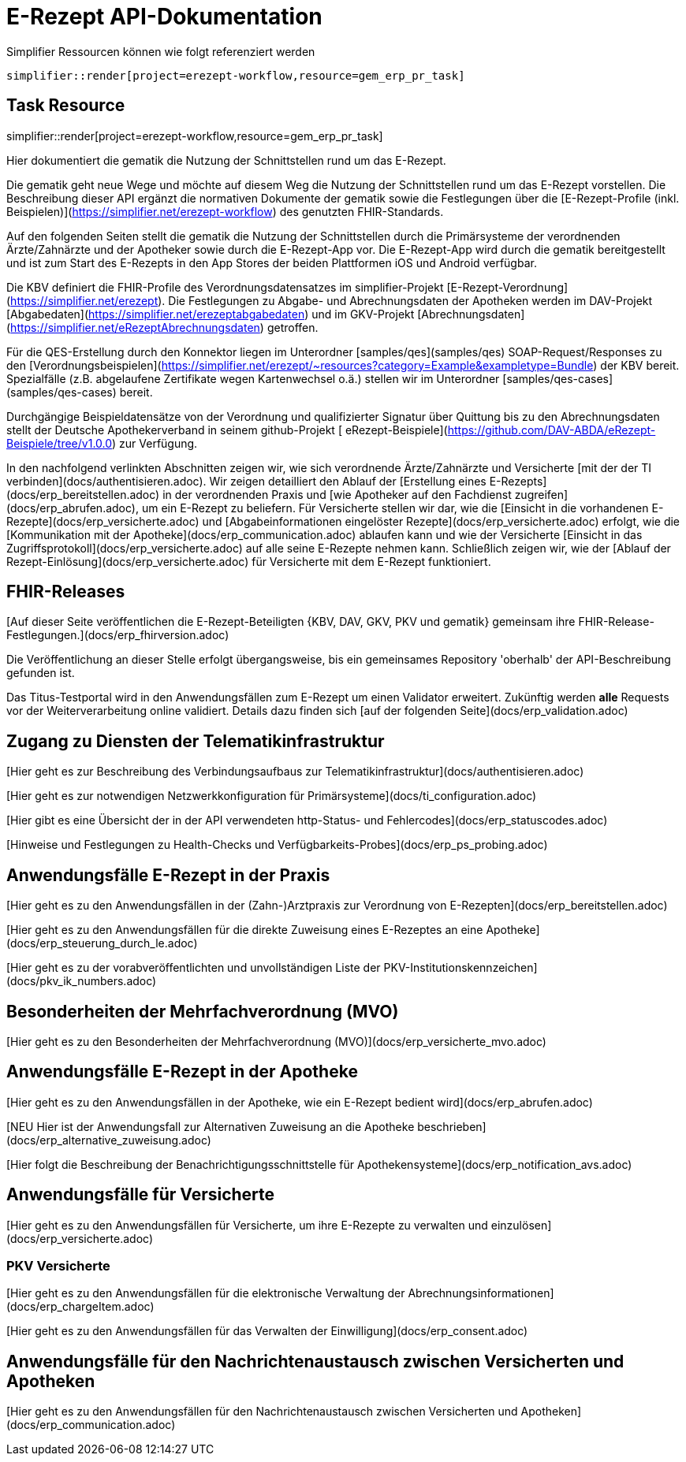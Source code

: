 = E-Rezept API-Dokumentation

.Simplifier Ressourcen können wie folgt referenziert werden
[source,asciidoc]
----
simplifier::render[project=erezept-workflow,resource=gem_erp_pr_task]
----

== Task Resource

simplifier::render[project=erezept-workflow,resource=gem_erp_pr_task]


Hier dokumentiert die gematik die Nutzung der Schnittstellen rund um das E-Rezept.

Die gematik geht neue Wege und möchte auf diesem Weg die Nutzung der Schnittstellen rund um das E-Rezept vorstellen. Die Beschreibung dieser API ergänzt die normativen Dokumente der gematik sowie die Festlegungen über die [E-Rezept-Profile (inkl. Beispielen)](https://simplifier.net/erezept-workflow) des genutzten FHIR-Standards.

Auf den folgenden Seiten stellt die gematik die Nutzung der Schnittstellen durch die Primärsysteme der verordnenden Ärzte/Zahnärzte und der Apotheker sowie durch die E-Rezept-App vor.
Die E-Rezept-App wird durch die gematik bereitgestellt und ist zum Start des E-Rezepts in den App Stores der beiden Plattformen iOS und Android verfügbar.

Die KBV definiert die FHIR-Profile des Verordnungsdatensatzes im simplifier-Projekt [E-Rezept-Verordnung](https://simplifier.net/erezept). Die Festlegungen zu Abgabe- und Abrechnungsdaten der Apotheken werden im DAV-Projekt [Abgabedaten](https://simplifier.net/erezeptabgabedaten) und im GKV-Projekt [Abrechnungsdaten](https://simplifier.net/eRezeptAbrechnungsdaten) getroffen.

Für die QES-Erstellung durch den Konnektor liegen im Unterordner [samples/qes](samples/qes) SOAP-Request/Responses zu den [Verordnungsbeispielen](https://simplifier.net/erezept/~resources?category=Example&exampletype=Bundle) der KBV bereit. Spezialfälle (z.B. abgelaufene Zertifikate wegen Kartenwechsel o.ä.) stellen wir im Unterordner [samples/qes-cases](samples/qes-cases) bereit.

Durchgängige Beispieldatensätze von der Verordnung und qualifizierter Signatur über Quittung bis zu den Abrechnungsdaten stellt der Deutsche Apothekerverband in seinem github-Projekt [
eRezept-Beispiele](https://github.com/DAV-ABDA/eRezept-Beispiele/tree/v1.0.0) zur Verfügung.

In den nachfolgend verlinkten Abschnitten zeigen wir, wie sich verordnende Ärzte/Zahnärzte und Versicherte [mit der der TI verbinden](docs/authentisieren.adoc). Wir zeigen detailliert den Ablauf der [Erstellung eines E-Rezepts](docs/erp_bereitstellen.adoc) in der verordnenden Praxis und [wie Apotheker auf den Fachdienst zugreifen](docs/erp_abrufen.adoc), um ein E-Rezept zu beliefern. Für Versicherte stellen wir dar, wie die [Einsicht in die vorhandenen E-Rezepte](docs/erp_versicherte.adoc) und [Abgabeinformationen eingelöster Rezepte](docs/erp_versicherte.adoc) erfolgt, wie die [Kommunikation mit der Apotheke](docs/erp_communication.adoc) ablaufen kann und wie der Versicherte [Einsicht in das Zugriffsprotokoll](docs/erp_versicherte.adoc) auf alle seine E-Rezepte nehmen kann. Schließlich zeigen wir, wie der [Ablauf der Rezept-Einlösung](docs/erp_versicherte.adoc) für Versicherte mit dem E-Rezept funktioniert.

## FHIR-Releases

[Auf dieser Seite veröffentlichen die E-Rezept-Beteiligten {KBV, DAV, GKV, PKV und gematik} gemeinsam ihre FHIR-Release-Festlegungen.](docs/erp_fhirversion.adoc)

Die Veröffentlichung an dieser Stelle erfolgt übergangsweise, bis ein gemeinsames Repository 'oberhalb' der API-Beschreibung gefunden ist.

Das Titus-Testportal wird in den Anwendungsfällen zum E-Rezept um einen Validator erweitert. Zukünftig werden *alle* Requests vor der Weiterverarbeitung online validiert.  
Details dazu finden sich [auf der folgenden Seite](docs/erp_validation.adoc)

## Zugang zu Diensten der Telematikinfrastruktur

[Hier geht es zur Beschreibung des Verbindungsaufbaus zur Telematikinfrastruktur](docs/authentisieren.adoc)

[Hier geht es zur notwendigen Netzwerkkonfiguration für Primärsysteme](docs/ti_configuration.adoc)

[Hier gibt es eine Übersicht der in der API verwendeten http-Status- und Fehlercodes](docs/erp_statuscodes.adoc)

[Hinweise und Festlegungen zu Health-Checks und Verfügbarkeits-Probes](docs/erp_ps_probing.adoc)

## Anwendungsfälle E-Rezept in der Praxis

[Hier geht es zu den Anwendungsfällen in der (Zahn-)Arztpraxis zur Verordnung von E-Rezepten](docs/erp_bereitstellen.adoc)

[Hier geht es zu den Anwendungsfällen für die direkte Zuweisung eines E-Rezeptes an eine Apotheke](docs/erp_steuerung_durch_le.adoc)

[Hier geht es zu der vorabveröffentlichten und unvollständigen Liste der PKV-Institutionskennzeichen](docs/pkv_ik_numbers.adoc)

## Besonderheiten der Mehrfachverordnung (MVO)

[Hier geht es zu den Besonderheiten der Mehrfachverordnung (MVO)](docs/erp_versicherte_mvo.adoc)

## Anwendungsfälle E-Rezept in der Apotheke

[Hier geht es zu den Anwendungsfällen in der Apotheke, wie ein E-Rezept bedient wird](docs/erp_abrufen.adoc)

[++NEU++ Hier ist der Anwendungsfall zur Alternativen Zuweisung an die Apotheke beschrieben](docs/erp_alternative_zuweisung.adoc)

[Hier folgt die Beschreibung der Benachrichtigungsschnittstelle für Apothekensysteme](docs/erp_notification_avs.adoc)

## Anwendungsfälle für Versicherte

[Hier geht es zu den Anwendungsfällen für Versicherte, um ihre E-Rezepte zu verwalten und einzulösen](docs/erp_versicherte.adoc)

### PKV Versicherte

[Hier geht es zu den Anwendungsfällen für die elektronische Verwaltung der Abrechnungsinformationen](docs/erp_chargeItem.adoc)

[Hier geht es zu den Anwendungsfällen für das Verwalten der Einwilligung](docs/erp_consent.adoc)

## Anwendungsfälle für den Nachrichtenaustausch zwischen Versicherten und Apotheken

[Hier geht es zu den Anwendungsfällen für den Nachrichtenaustausch zwischen Versicherten und Apotheken](docs/erp_communication.adoc)
